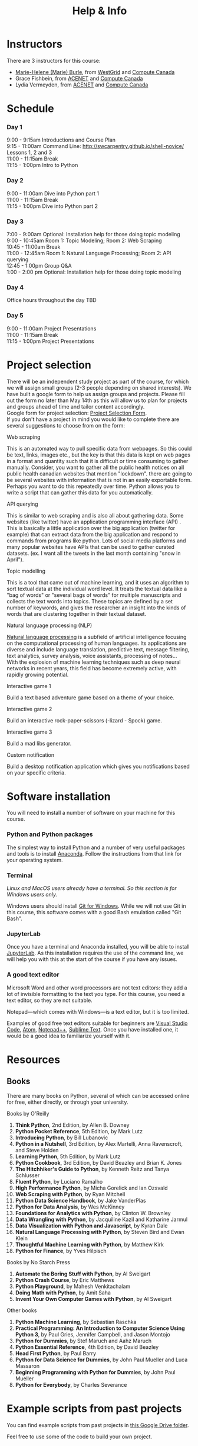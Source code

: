 #+title: Help & Info
#+slug: help

* Instructors

There are 3 instructors for this course:

- [[https://marie-helene-burle.netlify.com][Marie-Helene (Marie) Burle]], from [[https://westgrid.ca][WestGrid]] and [[https://computecanada.ca][Compute Canada]]
- Grace Fishbein, from [[https://www.ace-net.ca/][ACENET]] and [[https://computecanada.ca][Compute Canada]]
- Lydia Vermeyden, from [[https://www.ace-net.ca/][ACENET]] and [[https://computecanada.ca][Compute Canada]]

* Schedule

*** Day 1

9:00 - 9:15am		Introductions and Course Plan \\
9:15 - 11:00am 	Command Line: http://swcarpentry.github.io/shell-novice/ \\
Lessons 1, 2 and 3 \\
11:00 - 11:15am 	Break \\
11:15 - 1:00pm 	Intro to Python

*** Day 2

9:00 - 11:00am 	Dive into Python part 1 \\
11:00 - 11:15am 	Break \\
11:15 - 1:00pm 	Dive into Python part 2

*** Day 3
7:00 - 9:00am Optional: Installation help for those doing topic modeling\\
9:00 - 10:45am		Room 1: Topic Modeling; Room 2: Web Scraping \\
10:45 - 11:00am 	Break \\
11:00 - 12:45am 	Room 1: Natural Language Processing; Room 2: API querying \\
12:45 - 1:00pm 	Group Q&A \\
1:00 - 2:00 pm Optional: Installation help for those doing topic modeling 

*** Day 4
Office hours throughout the day TBD

*** Day 5

9:00 - 11:00am 	Project Presentations \\
11:00 - 11:15am 	Break \\
11:15 - 1:00pm 	Project Presentations

* Project selection

There will be an independent study project as part of the course, for which we will assign small groups (2-3 people depending on shared interests). We have built a google form to help us assign groups and projects. Please fill out the form no later than May 14th as this will allow us to plan for projects and groups ahead of time and tailor content accordingly.\\
Google form for project selection:
[[https://docs.google.com/forms/d/e/1FAIpQLSd5Od8NJcK8MFrcSB3px0Op64qyMyd6Gqt3lOfOEto24E5DCA/viewform?usp=sf_link][Project Selection Form]].\\
If you don't have a project in mind you would like to complete there are several suggestions to choose from on the form:

**** Web scraping

This is an automated way to pull specific data from webpages. So this could be text, links, images etc., but the key is that this data is kept on web pages in a format and quantity such that it is difficult or time consuming to gather manually. Consider, you want to gather all the public health notices on all public health canadian websites that mention "lockdown". there are going to be several websites with information that is not in an easily exportable form. Perhaps you want to do this repeatedly over time. Python allows you to write a script that can gather this data for you automatically.

**** API querying

This is similar to web scraping and is also all about gathering data. Some websites (like twitter) have an application programming interface (API) . This is basically a little application over the big application (twitter for example) that can extract data from the big application and respond to commands from programs like python. Lots of social media platforms and many popular websites have APIs that can be used to gather curated datasets. (ex. I want all the tweets in the last month containing "snow in April").

**** Topic modelling

This is a tool that came out of machine learning, and it uses an algorithm to sort textual data at the individual word level. It treats the textual data like a "bag of words" or "several bags of words" for multiple manuscripts and collects the text words into topics. These topics are defined by a set number of keywords, and gives the researcher an insight into the kinds of words that are clustering together in their textual dataset. 

**** Natural language processing (NLP)

[[https://en.wikipedia.org/wiki/Natural_language_processing][Natural language processing]] is a subfield of artificial intelligence focusing on the computational processing of human languages. Its applications are diverse and include language translation, predictive text, message filtering, text analytics, survey analysis, voice assistants, processing of notes...\\
With the explosion of machine learning techniques such as deep neural networks in recent years, this field has become extremely active, with rapidly growing potential.

**** Interactive game 1

Build a text based adventure game based on a theme of your choice.

**** Interactive game 2

Build an interactive rock-paper-scissors (-lizard - Spock) game.

**** Interactive game 3

Build a mad libs generator.

**** Custom notification

Build a desktop notification application which gives you notifications based on your specific criteria.

* Software installation

You will need to install a number of software on your machine for this course.

*** Python and Python packages

The simplest way to install Python and a number of very useful packages and tools is to install [[https://docs.anaconda.com/anaconda/install/][Anaconda]]. Follow the instructions from that link for your operating system.

*** Terminal

/Linux and MacOS users already have a terminal. So this section is for Windows users only./

Windows users should install [[https://gitforwindows.org/][Git for Windows]]. While we will not use Git in this course, this software comes with a good Bash emulation called "Git Bash".

*** JupyterLab
 
Once you have a terminal and Anaconda installed, you will be able to install [[https://jupyter.org/install][JupyterLab]]. As this installation requires the use of the command line, we will help you with this at the start of the course if you have any issues.

*** A good text editor

Microsoft Word and other word processors are not text editors: they add a lot of invisible formatting to the text you type. For this course, you need a text editor, so they are not suitable.

Notepad—which comes with Windows—is a text editor, but it is too limited.

Examples of good free text editors suitable for beginners are [[https://code.visualstudio.com/download][Visual Studio Code]], [[https://flight-manual.atom.io/getting-started/sections/installing-atom/#platform-windows][Atom]], [[https://notepad-plus-plus.org/downloads/][Notepad++]], [[https://www.sublimetext.com/3][Sublime Text]]. Once you have installed one, it would be a good idea to familiarize yourself with it.

* Resources
** Books

There are many books on Python, several of which can be accessed online for free, either directly, or through your university.

**** Books by O'Reilly

1. *Think Python*, 2nd Edition, by Allen B. Downey
2. *Python Pocket Reference*, 5th Edition, by Mark Lutz
3. *Introducing Python*, by Bill Lubanovic
4. *Python in a Nutshell*, 3rd Edition, by Alex Martelli, Anna Ravenscroft, and Steve Holden
5. *Learning Python*, 5th Edition, by Mark Lutz
6. *Python Cookbook*, 3rd Edition, by David Beazley and Brian K. Jones
7. *The Hitchhiker's Guide to Python*, by Kenneth Reitz and Tanya Schlusser
8. *Fluent Python*, by Luciano Ramalho
9. *High Performance Python*, by Micha Gorelick and Ian Ozsvald
10. *Web Scraping with Python*, by Ryan Mitchell
11. *Python Data Science Handbook*, by Jake VanderPlas
12. *Python for Data Analysis*, by Wes McKinney
13. *Foundations for Analytics with Python*, by Clinton W. Brownley
14. *Data Wrangling with Python*, by Jacquiline Kazil and Katharine Jarmul
15. *Data Visualization with Python and Javascript*, by Kyran Dale
16. *Natural Language Processing with Python*, by Steven Bird and Ewan Klein
17. *Thoughtful Machine Learning with Python*, by Matthew Kirk
18. *Python for Finance*, by Yves Hilpisch

**** Books by No Starch Press

1. *Automate the Boring Stuff with Python*, by Al Sweigart
2. *Python Crash Course*, by Eric Matthews
3. *Python Playground*, by Mahesh Venkitachalam
4. *Doing Math with Python*, by Amit Saha
5. *Invent Your Own Computer Games with Python*, by Al Sweigart

**** Other books

1. *Python Machine Learning*, by Sebastian Raschka
2. *Practical Programming: An Introduction to Computer Science Using Python 3*, by Paul Gries, Jennifer Campbell, and Jason Montojo
3. *Python for Dummies*, by Stef Maruch and Aahz Maruch
4. *Python Essential Reference*, 4th Edition, by David Beazley
5. *Head First Python*, by Paul Barry
6. *Python for Data Science for Dummies*, by John Paul Mueller and Luca Massaron
7. *Beginning Programming with Python for Dummies*, by John Paul Mueller
8. *Python for Everybody*, by Charles Severance

* Example scripts from past projects

You can find example scripts from past projects in [[https://drive.google.com/drive/u/1/folders/1m0P_p9rnZB3WA00G8gFWCCxcQRmP_shC][this Google Drive folder]].

Feel free to use some of the code to build your own project.
